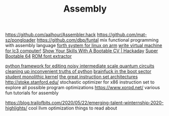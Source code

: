 #+TITLE: Assembly

https://github.com/aalhour/Assembler.hack
https://github.com/mat-sz/pongloader
https://github.com/dbp/funtal mix functional programming with assembly language
[[https://github.com/8l/ff][forth system for linux on arm]]
[[https://github.com/justinmeiners/lc3-vm][write virtual machine for lc3 computer!]]
[[https://hackaday.com/2019/03/23/show-your-skills-with-a-bootable-cv/][Show Your Skills With A Bootable CV | Hackaday]]
[[https://christine.website/blog/super-bootable-64-2020-05-06][Super Bootable 64]]
[[https://github.com/spacerace/romfont][ROM font extractor]]

[[https://github.com/quantumlib/Cirq][python framework for editing noisy intermediate scale quantum circuits]]
[[https://github.com/myusuf3/delorean][cleaning up inconvenient truths of python]]
[[https://git.cutebunni.es/matthilde/bootbf][brainfuck in the boot sector]]
[[https://git.cutebunni.es/matthilde/zala][student monolithic kernel]]
[[https://www.cs.cornell.edu/courses/cs7491/2020sp/][the great instruction set architectures]]
http://stoke.stanford.edu/ stochastic optimizer for x86 instruction set to explore all possible program optimizations
https://www.xorpd.net/ various fun tutorials for assembly

https://blog.trailofbits.com/2020/05/22/emerging-talent-winternship-2020-highlights/ cool llvm optimization things to read about
